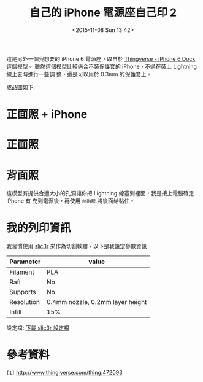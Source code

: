 #+TITLE: 自己的 iPhone 電源座自己印 2
#+DATE: <2015-11-08 Sun 13:42>
#+UPDATED: <2015-11-08 Sun 13:42>
#+ABBRLINK: f794a7db
#+OPTIONS: num:nil ^:nil
#+UPDATED: <2015-11-08 Sun 13:42>
#+TAGS: iphone, 3d printer
#+LANGUAGE: zh-tw
#+ALIAS: blog/2015/11-08_iphone_dock2/index.html

這是另外一個我想要的 iPhone 6 電源座，取自於 [[http://www.thingiverse.com/thing:472093][Thingverse - iPhone 6 Dock]] 這個模型。
雖然這個模型比較適合不裝保護套的 iPhone，不過在裝上 Lightning 線上去時進行一些調
整，還是可以用於 0.3mm 的保護套上。

#+HTML: <!--more-->

成品圖如下:

* 正面照 + iPhone

[[file:自己的-iphone-電源座自己印-2/fiphone.jpg]]

* 正面照

[[file:自己的-iphone-電源座自己印-2/front.jpg]]

* 背面照

這模型有提供合適大小的孔洞讓你把 Lightning 線塞到裡面，我是接上電腦確定 iPhone 有
充到電源後，再使用 =熱融膠= 將後面給黏住。

[[file:自己的-iphone-電源座自己印-2/back.jpg]]

* 我的列印資訊

我習慣使用 [[http://slic3r.org/][slic3r]] 來作為切割軟體，以下是我設定參數資訊


| Parameter  | value                            |
|------------+----------------------------------|
| Filament   | PLA                              |
| Raft       | No                               |
| Supports   | No                               |
| Resolution | 0.4mm nozzle, 0.2mm layer height |
| Infill     | 15%                              |

設定檔: [[file:自己的-iphone-電源座自己印-2/config.ini][下載 slic3r 設定檔]]

* 參考資料

~[1]~ http://www.thingiverse.com/thing:472093

